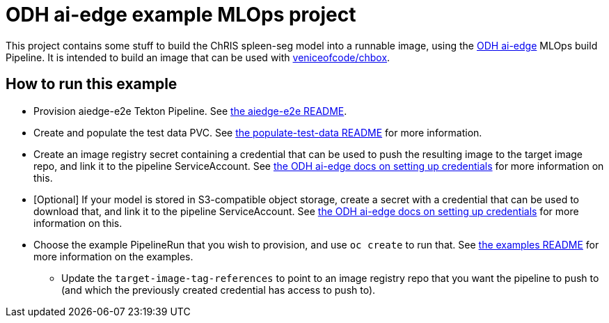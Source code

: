 = ODH ai-edge example MLOps project

:link-odh-ai-edge: https://github.com/opendatahub-io/ai-edge[ODH ai-edge]
:link-odh-ai-edge-credential-docs: https://github.com/opendatahub-io/ai-edge/tree/main/pipelines#setup-credentials[the ODH ai-edge docs on setting up credentials]
:link-chbox: https://github.com/veniceofcode/chbox[veniceofcode/chbox]

:link-aiedge-e2e-README: link:./pipelines/aiedge-e2e/README.adoc[the aiedge-e2e README]
:link-populate-test-data-README: link:./pipelines/examples/populate-test-data/README.adoc[the populate-test-data README]
:link-pipeline-examples-README: link:./pipelines/examples/README.adoc[the examples README]

This project contains some stuff to build the ChRIS spleen-seg model
into a runnable image, using the {link-odh-ai-edge} MLOps build
Pipeline. It is intended to build an image that can be used with
{link-chbox}.

== How to run this example

* Provision aiedge-e2e Tekton Pipeline.  See {link-aiedge-e2e-README}.
* Create and populate the test data PVC. See
   {link-populate-test-data-README} for more information.
* Create an image registry secret containing a credential that can be
  used to push the resulting image to the target image repo, and link
  it to the pipeline ServiceAccount. See
  {link-odh-ai-edge-credential-docs} for more information on this.
* [Optional] If your model is stored in S3-compatible object storage,
  create a secret with a credential that can be used to download that,
  and link it to the pipeline ServiceAccount. See
  {link-odh-ai-edge-credential-docs} for more information on this.
* Choose the example PipelineRun that you wish to provision, and use
  `oc create` to run that. See {link-pipeline-examples-README} for
  more information on the examples.
** Update the `target-image-tag-references` to point to an image
   registry repo that you want the pipeline to push to (and which the
   previously created credential has access to push to).
